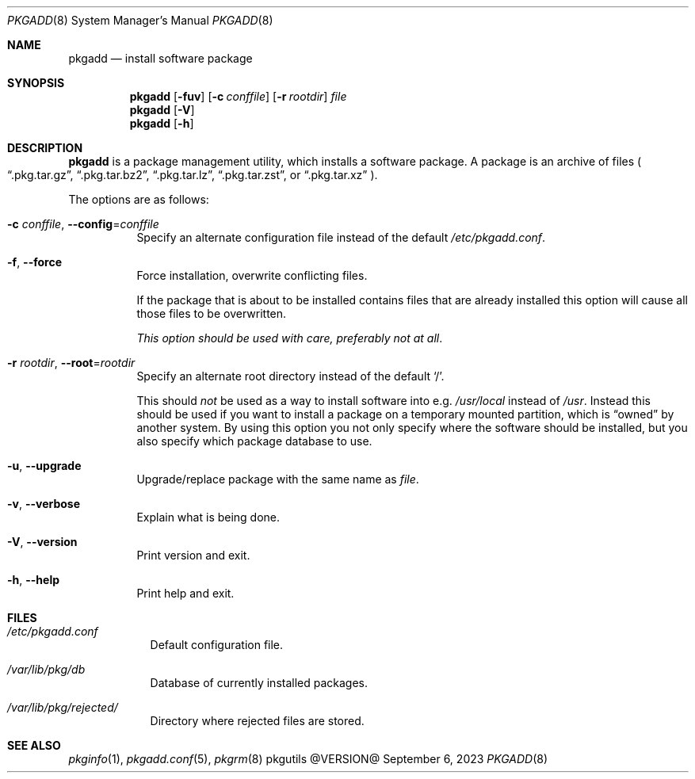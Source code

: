 .\" pkgadd(8) manual page
.\" See COPYING and COPYRIGHT files for corresponding information.
.Dd September 6, 2023
.Dt PKGADD 8
.Os pkgutils @VERSION@
.\" ==================================================================
.Sh NAME
.Nm pkgadd
.Nd install software package
.\" ==================================================================
.Sh SYNOPSIS
.Nm pkgadd
.Op Fl fuv
.Op Fl c Ar conffile
.Op Fl r Ar rootdir
.Ar file
.Nm
.Op Fl V
.Nm
.Op Fl h
.\" ==================================================================
.Sh DESCRIPTION
.Nm
is a package management utility, which installs a software package.
A package is an archive of files
.Po
.Dq .pkg.tar.gz ,
.Dq .pkg.tar.bz2 ,
.Dq .pkg.tar.lz ,
.Dq .pkg.tar.zst ,
or
.Dq .pkg.tar.xz
.Pc .
.Pp
The options are as follows:
.Bl -tag -width Ds
.It Fl c Ar conffile , Fl \-config Ns = Ns Ar conffile
Specify an alternate configuration file instead of the default
.Pa /etc/pkgadd.conf .
.It Fl f , Fl \-force
Force installation, overwrite conflicting files.
.Pp
If the package that is about to be installed contains files that are
already installed this option will cause all those files to be
overwritten.
.Pp
.Em This option should be used with care, preferably not at all .
.It Fl r Ar rootdir , Fl \-root Ns = Ns Ar rootdir
Specify an alternate root directory instead of the default
.Ql / .
.Pp
This should
.Em not
be used as a way to install software into e.g.
.Pa /usr/local
instead of
.Pa /usr .
Instead this should be used if you want to install a package on a
temporary mounted partition, which is
.Dq owned
by another system.
By using this option you not only specify where the software should be
installed, but you also specify which package database to use.
.It Fl u , Fl \-upgrade
Upgrade/replace package with the same name as
.Em file .
.It Fl v , Fl \-verbose
Explain what is being done.
.It Fl V , Fl \-version
Print version and exit.
.It Fl h , Fl \-help
Print help and exit.
.El
.\" ==================================================================
.Sh FILES
.Bl -tag -width compact
.It Pa /etc/pkgadd.conf
Default configuration file.
.It Pa /var/lib/pkg/db
Database of currently installed packages.
.It Pa /var/lib/pkg/rejected/
Directory where rejected files are stored.
.El
.\" ==================================================================
.Sh SEE ALSO
.Xr pkginfo 1 ,
.Xr pkgadd.conf 5 ,
.Xr pkgrm 8
.\" vim: cc=72 tw=70
.\" End of file.
